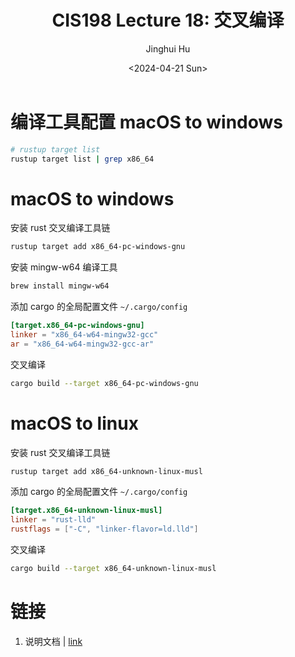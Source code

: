 #+TITLE: CIS198 Lecture 18: 交叉编译
#+AUTHOR: Jinghui Hu
#+EMAIL: hujinghui@buaa.edu.cn
#+DATE: <2024-04-21 Sun>
#+STARTUP: overview num indent
#+OPTIONS: ^:nil

* 编译工具配置 macOS to windows
#+BEGIN_SRC sh :results output
  # rustup target list 
  rustup target list | grep x86_64
#+END_SRC

#+RESULTS:
#+begin_example
x86_64-apple-darwin (installed)
x86_64-apple-ios
x86_64-fortanix-unknown-sgx
x86_64-linux-android
x86_64-pc-solaris
x86_64-pc-windows-gnu (installed)
x86_64-pc-windows-msvc
x86_64-unknown-freebsd
x86_64-unknown-fuchsia
x86_64-unknown-illumos
x86_64-unknown-linux-gnu (installed)
x86_64-unknown-linux-gnux32
x86_64-unknown-linux-musl (installed)
x86_64-unknown-netbsd
x86_64-unknown-none
x86_64-unknown-redox
x86_64-unknown-uefi
#+end_example

* macOS to windows
安装 rust 交叉编译工具链
#+BEGIN_SRC sh
  rustup target add x86_64-pc-windows-gnu
#+END_SRC

安装 mingw-w64 编译工具
#+BEGIN_SRC sh
  brew install mingw-w64
#+END_SRC

添加 cargo 的全局配置文件 =~/.cargo/config=
#+BEGIN_SRC conf
  [target.x86_64-pc-windows-gnu]
  linker = "x86_64-w64-mingw32-gcc"
  ar = "x86_64-w64-mingw32-gcc-ar"
#+END_SRC

交叉编译
#+BEGIN_SRC sh
  cargo build --target x86_64-pc-windows-gnu
#+END_SRC

* macOS to linux
安装 rust 交叉编译工具链
#+BEGIN_SRC sh
  rustup target add x86_64-unknown-linux-musl
#+END_SRC

添加 cargo 的全局配置文件 =~/.cargo/config=
#+BEGIN_SRC conf
  [target.x86_64-unknown-linux-musl]
  linker = "rust-lld"
  rustflags = ["-C", "linker-flavor=ld.lld"]
#+END_SRC

交叉编译
#+BEGIN_SRC sh
  cargo build --target x86_64-unknown-linux-musl
#+END_SRC

* 链接
1. 说明文档 | [[https://github.com/japaric/rust-cross][link]]
